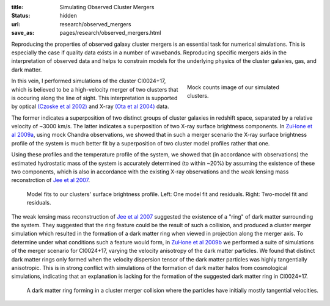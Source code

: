 :title: Simulating Observed Cluster Mergers
:status: hidden
:url: research/observed_mergers
:save_as: pages/research/observed_mergers.html

Reproducing the properties of observed galaxy cluster mergers is an
essential task for numerical simulations. This is especially the case
if quality data exists in a number of wavebands. Reproducing specific
mergers aids in the interpretation of observed data and helps to
constrain models for the underlying physics of the cluster galaxies,
gas, and dark matter. 

.. figure:: {filename}/images/cl0024_image.png
   :align: right
   :width: 100%
   :figwidth: 300px

   Mock counts image of our simulated clusters.

In this vein, I performed simulations of the cluster Cl0024+17, which
is believed to be a high-velocity merger of two clusters that is
occuring along the line of sight. This interpretation is supported by
optical `(Czoske et al 2002)
<http://adsabs.harvard.edu/abs/2002A%26A...386...31C>`_ and X-ray
`(Ota et al 2004)
<http://adsabs.harvard.edu/abs/2004ApJ...601..120O>`_ data. 

The former indicates a superposition of two distinct groups of cluster galaxies
in redshift space, separated by a relative velocity of ~3000 km/s. The
latter indicates a superposition of two X-ray surface brightness
components. In `ZuHone et al 2009a <http://adsabs.harvard.edu/abs/2009ApJ...699.1004Z>`_, using mock Chandra observations, we showed that in such a merger scenario the X-ray surface brightness profile of the system is much better fit by a superposition of two cluster model profiles rather that one. 

Using these profiles and the temperature profile of the system, we
showed that (in accordance with observations) the estimated
hydrostatic mass of the system is accurately determined (to within
~20%) by assuming the existence of these two components, which is also
in accordance with the existing X-ray observations and the weak
lensing mass reconstrction of `Jee et al 2007 <http://adsabs.harvard.edu/abs/2007ApJ...661..728J>`_.

.. figure:: {filename}/images/model_fits.png
   :figwidth: 100 %

   Model fits to our clusters' surface brightness profile. Left: One model fit and residuals. Right: Two-model fit and residuals.

The weak lensing mass reconstruction of `Jee et al 2007
<http://adsabs.harvard.edu/abs/2007ApJ...661..728J>`_ suggested the
existence of a "ring" of dark matter surrounding the system. They
suggested that the ring feature could be the result of such a
collision, and produced a cluster merger simulation which resulted in
the formation of a dark matter ring when viewed in projection along
the merger axis. To determine under what conditions such a feature
would form, in `ZuHone et al 2009b <http://adsabs.harvard.edu/abs/2009ApJ...696..694Z>`_ we performed a suite of simulations of the merger scenario for Cl0024+17, varying the velocity anisotropy of the dark matter particles. We found that distinct dark matter rings only formed when the velocity dispersion tensor of the dark matter particles was highly tangentially anisotropic. This is in strong conflict with simulations of the formation of dark matter halos from cosmological simulations, indicating that an explanation is lacking for the formation of the suggested dark matter ring in Cl0024+17.

.. figure:: /images/dmring.png
   :figwidth: 100 %

   A dark matter ring forming in a cluster merger collision where the
   particles have initially mostly tangential velocities.

